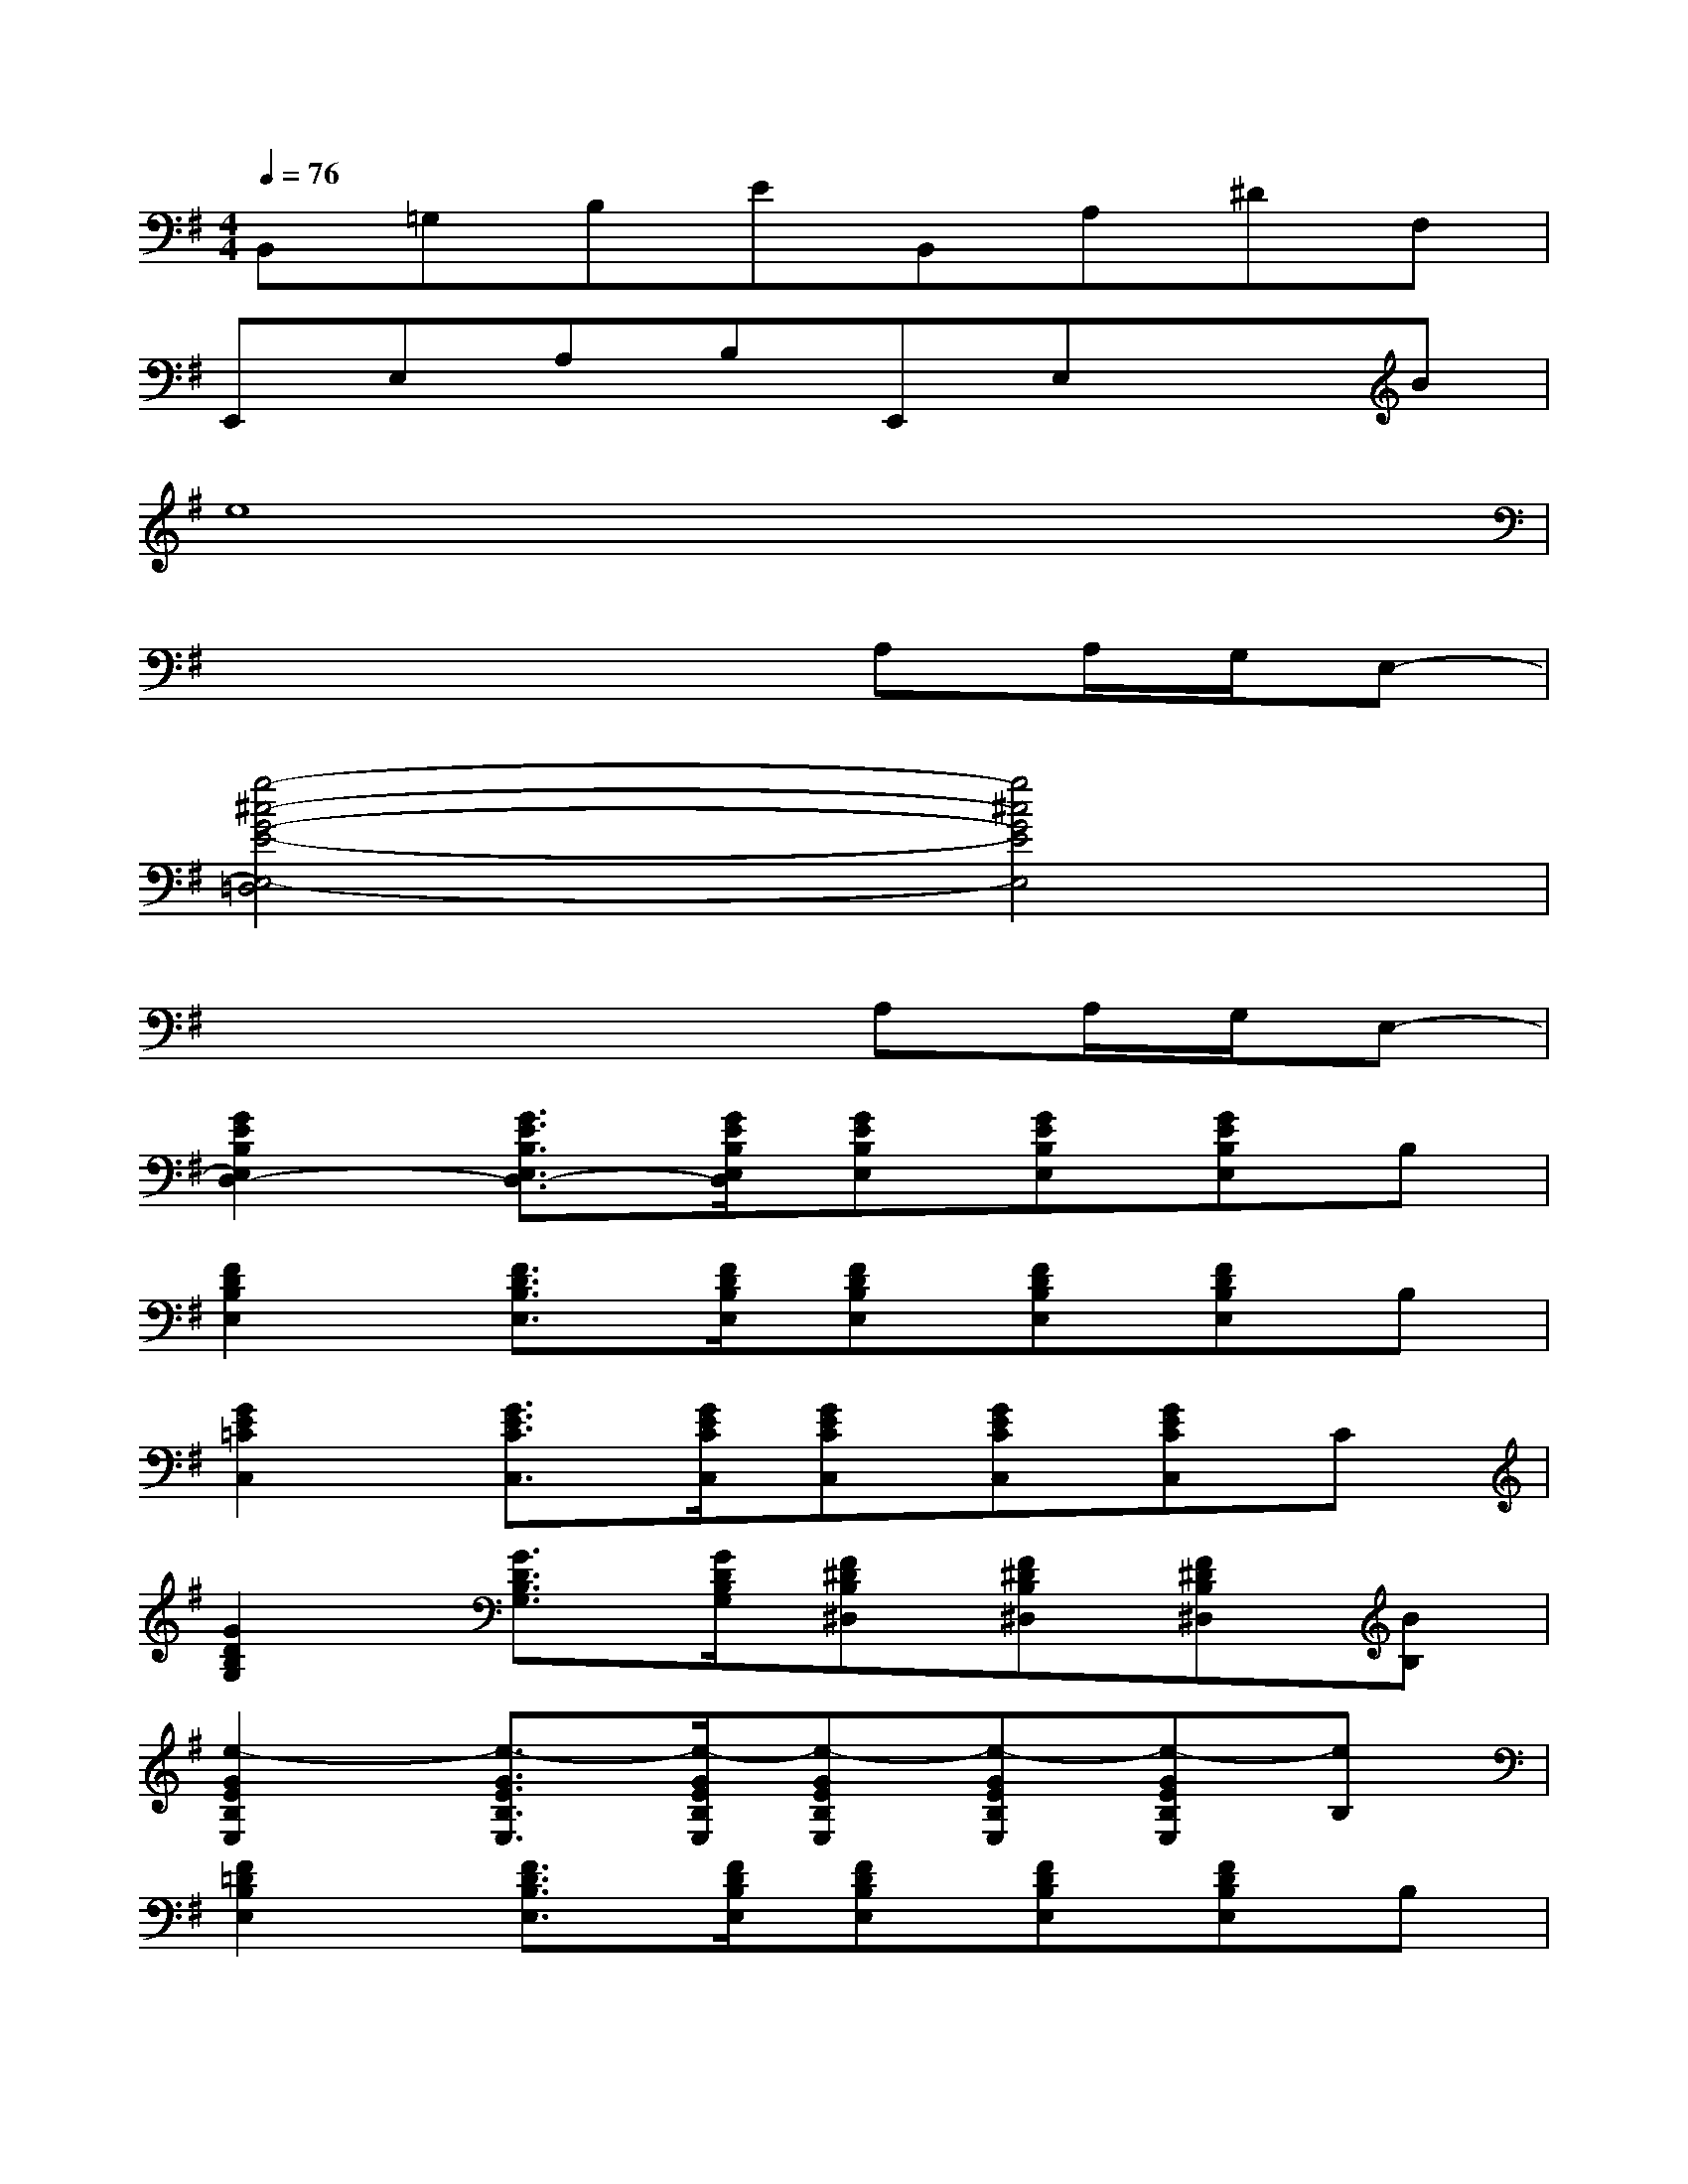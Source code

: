 X:1
T:
M:4/4
L:1/8
Q:1/4=76
K:G%1sharps
V:1
B,,=G,B,EB,,A,^DF,|
E,,E,A,B,E,,E,xB|
e8|
x4xA,A,/2G,/2E,-|
[g4-^c4-G4-E4-E,4-=D,4][g4^c4G4E4E,4]|
x4xA,A,/2G,/2E,-|
[G2E2B,2E,2D,2-][G3/2E3/2B,3/2E,3/2D,3/2-][G/2E/2B,/2E,/2D,/2][GEB,E,][GEB,E,][GEB,E,]B,|
[F2D2B,2E,2][F3/2D3/2B,3/2E,3/2][F/2D/2B,/2E,/2][FDB,E,][FDB,E,][FDB,E,]B,|
[G2E2=C2C,2][G3/2E3/2C3/2C,3/2][G/2E/2C/2C,/2][GECC,][GECC,][GECC,]C|
[G2D2B,2G,2][G3/2D3/2B,3/2G,3/2][G/2D/2B,/2G,/2][F^DB,^D,][F^DB,^D,][F^DB,^D,][BB,]|
[e2-G2E2B,2E,2][e3/2-G3/2E3/2B,3/2E,3/2][e/2-G/2E/2B,/2E,/2][e-GEB,E,][e-GEB,E,][e-GEB,E,][eB,]|
[F2=D2B,2E,2][F3/2D3/2B,3/2E,3/2][F/2D/2B,/2E,/2][FDB,E,][FDB,E,][FDB,E,]B,|
[G2E2C2C,2][G3/2E3/2C3/2C,3/2][G/2E/2C/2C,/2][GECC,][GECC,][GECC,]C|
[G2D2B,2G,2][G3/2D3/2B,3/2G,3/2][G/2D/2B,/2G,/2][FDA,D,][FDA,D,][FDA,D,]A,|
[G-E-C-A,-D,][GEC-A,-][G2E2C2A,2][G-E-C-A,-D,][GEC-A,-][G2E2C2A,2]|
[F-D-A,-D,][FD-A,-][F2D2A,2][F-D-A,-D,][FD-A,-][F2D2A,2]